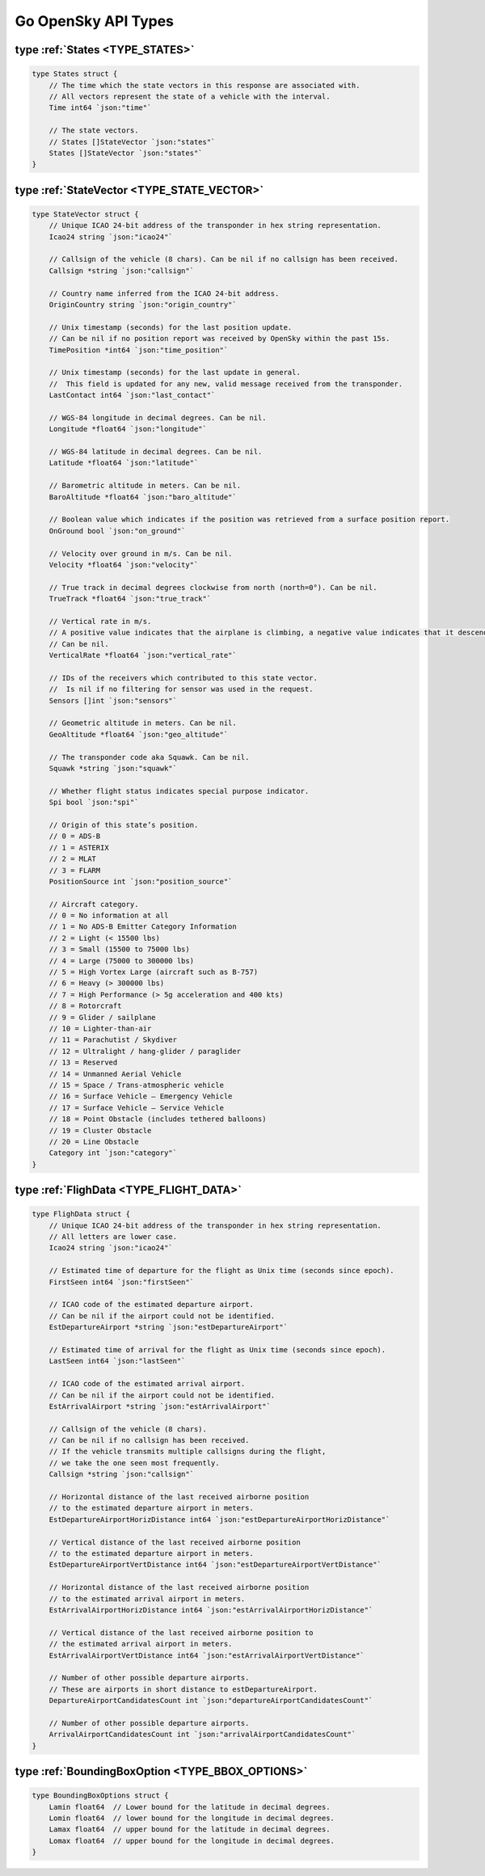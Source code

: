 Go OpenSky API Types
========================

.. _TYPE_STATES:

type :ref:`States <TYPE_STATES>`
--------------------------------------------

.. code-block:: go

    type States struct {
        // The time which the state vectors in this response are associated with.
        // All vectors represent the state of a vehicle with the interval.
        Time int64 `json:"time"`

        // The state vectors.
        // States []StateVector `json:"states"`
        States []StateVector `json:"states"`
    }

.. _TYPE_STATE_VECTOR:

type :ref:`StateVector <TYPE_STATE_VECTOR>`
--------------------------------------------

.. code-block:: go

    type StateVector struct {
        // Unique ICAO 24-bit address of the transponder in hex string representation.
        Icao24 string `json:"icao24"`

        // Callsign of the vehicle (8 chars). Can be nil if no callsign has been received.
        Callsign *string `json:"callsign"`

        // Country name inferred from the ICAO 24-bit address.
        OriginCountry string `json:"origin_country"`

        // Unix timestamp (seconds) for the last position update.
        // Can be nil if no position report was received by OpenSky within the past 15s.
        TimePosition *int64 `json:"time_position"`

        // Unix timestamp (seconds) for the last update in general.
        //  This field is updated for any new, valid message received from the transponder.
        LastContact int64 `json:"last_contact"`

        // WGS-84 longitude in decimal degrees. Can be nil.
        Longitude *float64 `json:"longitude"`

        // WGS-84 latitude in decimal degrees. Can be nil.
        Latitude *float64 `json:"latitude"`

        // Barometric altitude in meters. Can be nil.
        BaroAltitude *float64 `json:"baro_altitude"`

        // Boolean value which indicates if the position was retrieved from a surface position report.
        OnGround bool `json:"on_ground"`

        // Velocity over ground in m/s. Can be nil.
        Velocity *float64 `json:"velocity"`

        // True track in decimal degrees clockwise from north (north=0°). Can be nil.
        TrueTrack *float64 `json:"true_track"`

        // Vertical rate in m/s.
        // A positive value indicates that the airplane is climbing, a negative value indicates that it descends.
        // Can be nil.
        VerticalRate *float64 `json:"vertical_rate"`

        // IDs of the receivers which contributed to this state vector.
        //  Is nil if no filtering for sensor was used in the request.
        Sensors []int `json:"sensors"`

        // Geometric altitude in meters. Can be nil.
        GeoAltitude *float64 `json:"geo_altitude"`

        // The transponder code aka Squawk. Can be nil.
        Squawk *string `json:"squawk"`

        // Whether flight status indicates special purpose indicator.
        Spi bool `json:"spi"`

        // Origin of this state’s position.
        // 0 = ADS-B
        // 1 = ASTERIX
        // 2 = MLAT
        // 3 = FLARM
        PositionSource int `json:"position_source"`

        // Aircraft category.
        // 0 = No information at all
        // 1 = No ADS-B Emitter Category Information
        // 2 = Light (< 15500 lbs)
        // 3 = Small (15500 to 75000 lbs)
        // 4 = Large (75000 to 300000 lbs)
        // 5 = High Vortex Large (aircraft such as B-757)
        // 6 = Heavy (> 300000 lbs)
        // 7 = High Performance (> 5g acceleration and 400 kts)
        // 8 = Rotorcraft
        // 9 = Glider / sailplane
        // 10 = Lighter-than-air
        // 11 = Parachutist / Skydiver
        // 12 = Ultralight / hang-glider / paraglider
        // 13 = Reserved
        // 14 = Unmanned Aerial Vehicle
        // 15 = Space / Trans-atmospheric vehicle
        // 16 = Surface Vehicle – Emergency Vehicle
        // 17 = Surface Vehicle – Service Vehicle
        // 18 = Point Obstacle (includes tethered balloons)
        // 19 = Cluster Obstacle
        // 20 = Line Obstacle
        Category int `json:"category"`
    }

.. _TYPE_FLIGHT_DATA:

type :ref:`FlighData <TYPE_FLIGHT_DATA>`
-------------------------------------------------

.. code-block:: go

    type FlighData struct {
        // Unique ICAO 24-bit address of the transponder in hex string representation.
        // All letters are lower case.
        Icao24 string `json:"icao24"`

        // Estimated time of departure for the flight as Unix time (seconds since epoch).
        FirstSeen int64 `json:"firstSeen"`

        // ICAO code of the estimated departure airport.
        // Can be nil if the airport could not be identified.
        EstDepartureAirport *string `json:"estDepartureAirport"`

        // Estimated time of arrival for the flight as Unix time (seconds since epoch).
        LastSeen int64 `json:"lastSeen"`

        // ICAO code of the estimated arrival airport.
        // Can be nil if the airport could not be identified.
        EstArrivalAirport *string `json:"estArrivalAirport"`

        // Callsign of the vehicle (8 chars).
        // Can be nil if no callsign has been received.
        // If the vehicle transmits multiple callsigns during the flight,
        // we take the one seen most frequently.
        Callsign *string `json:"callsign"`

        // Horizontal distance of the last received airborne position
        // to the estimated departure airport in meters.
        EstDepartureAirportHorizDistance int64 `json:"estDepartureAirportHorizDistance"`

        // Vertical distance of the last received airborne position
        // to the estimated departure airport in meters.
        EstDepartureAirportVertDistance int64 `json:"estDepartureAirportVertDistance"`

        // Horizontal distance of the last received airborne position
        // to the estimated arrival airport in meters.
        EstArrivalAirportHorizDistance int64 `json:"estArrivalAirportHorizDistance"`

        // Vertical distance of the last received airborne position to
        // the estimated arrival airport in meters.
        EstArrivalAirportVertDistance int64 `json:"estArrivalAirportVertDistance"`

        // Number of other possible departure airports.
        // These are airports in short distance to estDepartureAirport.
        DepartureAirportCandidatesCount int `json:"departureAirportCandidatesCount"`

        // Number of other possible departure airports.
        ArrivalAirportCandidatesCount int `json:"arrivalAirportCandidatesCount"`
    }


.. _TYPE_BBOX_OPTIONS:

type :ref:`BoundingBoxOption <TYPE_BBOX_OPTIONS>`
-------------------------------------------------

.. code-block:: go

    type BoundingBoxOptions struct {
        Lamin float64  // Lower bound for the latitude in decimal degrees.
        Lomin float64  // lower bound for the longitude in decimal degrees.
        Lamax float64  // upper bound for the latitude in decimal degrees.
        Lomax float64  // upper bound for the longitude in decimal degrees.
    }
